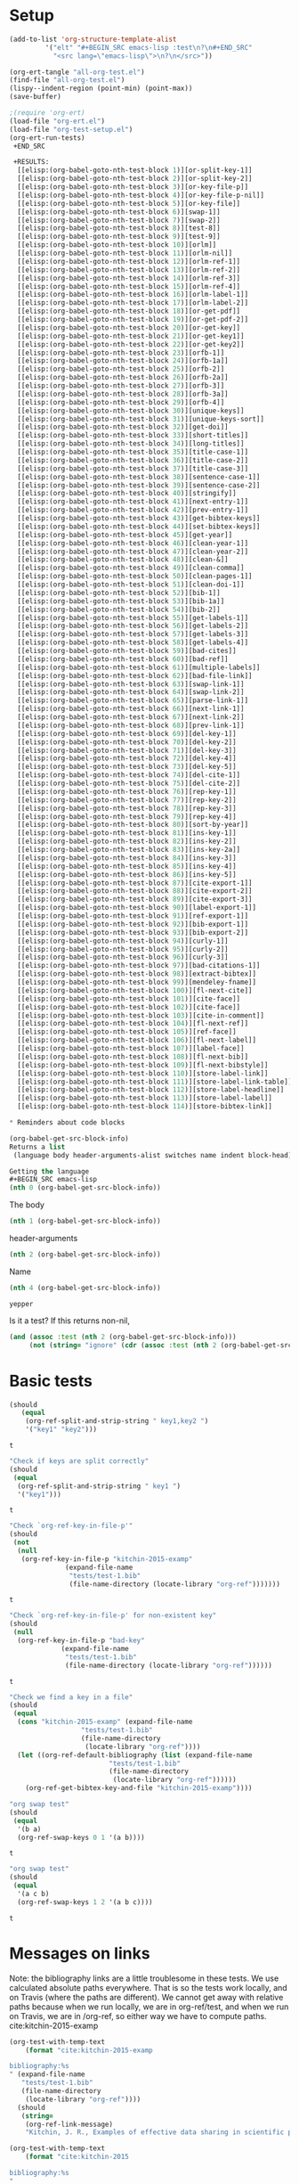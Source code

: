 * Setup

#+BEGIN_SRC emacs-lisp :results silent
(add-to-list 'org-structure-template-alist
	     '("elt" "#+BEGIN_SRC emacs-lisp :test\n?\n#+END_SRC"
	       "<src lang=\"emacs-lisp\">\n?\n</src>"))
#+END_SRC

#+BEGIN_SRC emacs-lisp
(org-ert-tangle "all-org-test.el")
(find-file "all-org-test.el")
(lispy--indent-region (point-min) (point-max))
(save-buffer)
#+END_SRC

#+RESULTS:

#+BEGIN_SRC emacs-lisp
;(require 'org-ert)
(load-file "org-ert.el")
(load-file "org-test-setup.el")
(org-ert-run-tests)
 +END_SRC

 +RESULTS:
  [[elisp:(org-babel-goto-nth-test-block 1)][or-split-key-1]]         | t                                                                                                                         |
  [[elisp:(org-babel-goto-nth-test-block 2)][or-split-key-2]]         | t                                                                                                                         |
  [[elisp:(org-babel-goto-nth-test-block 3)][or-key-file-p]]          | t                                                                                                                         |
  [[elisp:(org-babel-goto-nth-test-block 4)][or-key-file-p-nil]]      | t                                                                                                                         |
  [[elisp:(org-babel-goto-nth-test-block 5)][or-key-file]]            | error                                                                                                                     |
  [[elisp:(org-babel-goto-nth-test-block 6)][swap-1]]                 | t                                                                                                                         |
  [[elisp:(org-babel-goto-nth-test-block 7)][swap-2]]                 | t                                                                                                                         |
  [[elisp:(org-babel-goto-nth-test-block 8)][test-8]]                 | t                                                                                                                         |
  [[elisp:(org-babel-goto-nth-test-block 9)][test-9]]                 | t                                                                                                                         |
  [[elisp:(org-babel-goto-nth-test-block 10)][orlm]]                   | t                                                                                                                         |
  [[elisp:(org-babel-goto-nth-test-block 11)][orlm-nil]]               | t                                                                                                                         |
  [[elisp:(org-babel-goto-nth-test-block 12)][orlm-ref-1]]             | t                                                                                                                         |
  [[elisp:(org-babel-goto-nth-test-block 13)][orlm-ref-2]]             | t                                                                                                                         |
  [[elisp:(org-babel-goto-nth-test-block 14)][orlm-ref-3]]             | t                                                                                                                         |
  [[elisp:(org-babel-goto-nth-test-block 15)][orlm-ref-4]]             | t                                                                                                                         |
  [[elisp:(org-babel-goto-nth-test-block 16)][orlm-label-1]]           | t                                                                                                                         |
  [[elisp:(org-babel-goto-nth-test-block 17)][orlm-label-2]]           | t                                                                                                                         |
  [[elisp:(org-babel-goto-nth-test-block 18)][or-get-pdf]]             | t                                                                                                                         |
  [[elisp:(org-babel-goto-nth-test-block 19)][or-get-pdf-2]]           | t                                                                                                                         |
  [[elisp:(org-babel-goto-nth-test-block 20)][or-get-key]]             | t                                                                                                                         |
  [[elisp:(org-babel-goto-nth-test-block 21)][or-get-key1]]            | t                                                                                                                         |
  [[elisp:(org-babel-goto-nth-test-block 22)][or-get-key2]]            | t                                                                                                                         |
  [[elisp:(org-babel-goto-nth-test-block 23)][orfb-1]]                 | t                                                                                                                         |
  [[elisp:(org-babel-goto-nth-test-block 24)][orfb-1a]]                | t                                                                                                                         |
  [[elisp:(org-babel-goto-nth-test-block 25)][orfb-2]]                 | t                                                                                                                         |
  [[elisp:(org-babel-goto-nth-test-block 26)][orfb-2a]]                | t                                                                                                                         |
  [[elisp:(org-babel-goto-nth-test-block 27)][orfb-3]]                 | t                                                                                                                         |
  [[elisp:(org-babel-goto-nth-test-block 28)][orfb-3a]]                | t                                                                                                                         |
  [[elisp:(org-babel-goto-nth-test-block 29)][orfb-4]]                 | t                                                                                                                         |
  [[elisp:(org-babel-goto-nth-test-block 30)][unique-keys]]            | t                                                                                                                         |
  [[elisp:(org-babel-goto-nth-test-block 31)][unique-keys-sort]]       | t                                                                                                                         |
  [[elisp:(org-babel-goto-nth-test-block 32)][get-doi]]                | t                                                                                                                         |
  [[elisp:(org-babel-goto-nth-test-block 33)][short-titles]]           | t                                                                                                                         |
  [[elisp:(org-babel-goto-nth-test-block 34)][long-titles]]            | t                                                                                                                         |
  [[elisp:(org-babel-goto-nth-test-block 35)][title-case-1]]           | t                                                                                                                         |
  [[elisp:(org-babel-goto-nth-test-block 36)][title-case-2]]           | t                                                                                                                         |
  [[elisp:(org-babel-goto-nth-test-block 37)][title-case-3]]           | t                                                                                                                         |
  [[elisp:(org-babel-goto-nth-test-block 38)][sentence-case-1]]        | t                                                                                                                         |
  [[elisp:(org-babel-goto-nth-test-block 39)][sentence-case-2]]        | t                                                                                                                         |
  [[elisp:(org-babel-goto-nth-test-block 40)][stringify]]              | t                                                                                                                         |
  [[elisp:(org-babel-goto-nth-test-block 41)][next-entry-1]]           | t                                                                                                                         |
  [[elisp:(org-babel-goto-nth-test-block 42)][prev-entry-1]]           | t                                                                                                                         |
  [[elisp:(org-babel-goto-nth-test-block 43)][get-bibtex-keys]]        | t                                                                                                                         |
  [[elisp:(org-babel-goto-nth-test-block 44)][set-bibtex-keys]]        | t                                                                                                                         |
  [[elisp:(org-babel-goto-nth-test-block 45)][get-year]]               | t                                                                                                                         |
  [[elisp:(org-babel-goto-nth-test-block 46)][clean-year-1]]           | t                                                                                                                         |
  [[elisp:(org-babel-goto-nth-test-block 47)][clean-year-2]]           | t                                                                                                                         |
  [[elisp:(org-babel-goto-nth-test-block 48)][clean-&]]                | t                                                                                                                         |
  [[elisp:(org-babel-goto-nth-test-block 49)][clean-comma]]            | t                                                                                                                         |
  [[elisp:(org-babel-goto-nth-test-block 50)][clean-pages-1]]          | t                                                                                                                         |
  [[elisp:(org-babel-goto-nth-test-block 51)][clean-doi-1]]            | t                                                                                                                         |
  [[elisp:(org-babel-goto-nth-test-block 52)][bib-1]]                  | t                                                                                                                         |
  [[elisp:(org-babel-goto-nth-test-block 53)][bib-1a]]                 | t                                                                                                                         |
  [[elisp:(org-babel-goto-nth-test-block 54)][bib-2]]                  | t                                                                                                                         |
  [[elisp:(org-babel-goto-nth-test-block 55)][get-labels-1]]           | t                                                                                                                         |
  [[elisp:(org-babel-goto-nth-test-block 56)][get-labels-2]]           | t                                                                                                                         |
  [[elisp:(org-babel-goto-nth-test-block 57)][get-labels-3]]           | t                                                                                                                         |
  [[elisp:(org-babel-goto-nth-test-block 58)][get-labels-4]]           | t                                                                                                                         |
  [[elisp:(org-babel-goto-nth-test-block 59)][bad-cites]]              | t                                                                                                                         |
  [[elisp:(org-babel-goto-nth-test-block 60)][bad-ref]]                | t                                                                                                                         |
  [[elisp:(org-babel-goto-nth-test-block 61)][multiple-labels]]        | t                                                                                                                         |
  [[elisp:(org-babel-goto-nth-test-block 62)][bad-file-link]]          | t                                                                                                                         |
  [[elisp:(org-babel-goto-nth-test-block 63)][swap-link-1]]            | t                                                                                                                         |
  [[elisp:(org-babel-goto-nth-test-block 64)][swap-link-2]]            | t                                                                                                                         |
  [[elisp:(org-babel-goto-nth-test-block 65)][parse-link-1]]           | t                                                                                                                         |
  [[elisp:(org-babel-goto-nth-test-block 66)][next-link-1]]            | t                                                                                                                         |
  [[elisp:(org-babel-goto-nth-test-block 67)][next-link-2]]            | t                                                                                                                         |
  [[elisp:(org-babel-goto-nth-test-block 68)][prev-link-1]]            | t                                                                                                                         |
  [[elisp:(org-babel-goto-nth-test-block 69)][del-key-1]]              | t                                                                                                                         |
  [[elisp:(org-babel-goto-nth-test-block 70)][del-key-2]]              | t                                                                                                                         |
  [[elisp:(org-babel-goto-nth-test-block 71)][del-key-3]]              | t                                                                                                                         |
  [[elisp:(org-babel-goto-nth-test-block 72)][del-key-4]]              | t                                                                                                                         |
  [[elisp:(org-babel-goto-nth-test-block 73)][del-key-5]]              | t                                                                                                                         |
  [[elisp:(org-babel-goto-nth-test-block 74)][del-cite-1]]             | t                                                                                                                         |
  [[elisp:(org-babel-goto-nth-test-block 75)][del-cite-2]]             | t                                                                                                                         |
  [[elisp:(org-babel-goto-nth-test-block 76)][rep-key-1]]              | t                                                                                                                         |
  [[elisp:(org-babel-goto-nth-test-block 77)][rep-key-2]]              | t                                                                                                                         |
  [[elisp:(org-babel-goto-nth-test-block 78)][rep-key-3]]              | t                                                                                                                         |
  [[elisp:(org-babel-goto-nth-test-block 79)][rep-key-4]]              | t                                                                                                                         |
  [[elisp:(org-babel-goto-nth-test-block 80)][sort-by-year]]           | t                                                                                                                         |
  [[elisp:(org-babel-goto-nth-test-block 81)][ins-key-1]]              | t                                                                                                                         |
  [[elisp:(org-babel-goto-nth-test-block 82)][ins-key-2]]              | t                                                                                                                         |
  [[elisp:(org-babel-goto-nth-test-block 83)][ins-key-2a]]             | t                                                                                                                         |
  [[elisp:(org-babel-goto-nth-test-block 84)][ins-key-3]]              | t                                                                                                                         |
  [[elisp:(org-babel-goto-nth-test-block 85)][ins-key-4]]              | t                                                                                                                         |
  [[elisp:(org-babel-goto-nth-test-block 86)][ins-key-5]]              | t                                                                                                                         |
  [[elisp:(org-babel-goto-nth-test-block 87)][cite-export-1]]          | t                                                                                                                         |
  [[elisp:(org-babel-goto-nth-test-block 88)][cite-export-2]]          | t                                                                                                                         |
  [[elisp:(org-babel-goto-nth-test-block 89)][cite-export-3]]          | t                                                                                                                         |
  [[elisp:(org-babel-goto-nth-test-block 90)][label-export-1]]         | t                                                                                                                         |
  [[elisp:(org-babel-goto-nth-test-block 91)][ref-export-1]]           | t                                                                                                                         |
  [[elisp:(org-babel-goto-nth-test-block 92)][bib-export-1]]           | t                                                                                                                         |
  [[elisp:(org-babel-goto-nth-test-block 93)][bib-export-2]]           | t                                                                                                                         |
  [[elisp:(org-babel-goto-nth-test-block 94)][curly-1]]                | t                                                                                                                         |
  [[elisp:(org-babel-goto-nth-test-block 95)][curly-2]]                | t                                                                                                                         |
  [[elisp:(org-babel-goto-nth-test-block 96)][curly-3]]                | t                                                                                                                         |
  [[elisp:(org-babel-goto-nth-test-block 97)][bad-citations-1]]        | 25                                                                                                                        |
  [[elisp:(org-babel-goto-nth-test-block 98)][extract-bibtex]]         | 143                                                                                                                       |
  [[elisp:(org-babel-goto-nth-test-block 99)][mendeley-fname]]         | t                                                                                                                         |
  [[elisp:(org-babel-goto-nth-test-block 100)][fl-next-cite]]           | t                                                                                                                         |
  [[elisp:(org-babel-goto-nth-test-block 101)][cite-face]]              | 1                                                                                                                         |
  [[elisp:(org-babel-goto-nth-test-block 102)][cite-face]]              | t                                                                                                                         |
  [[elisp:(org-babel-goto-nth-test-block 103)][cite-in-comment]]        | t                                                                                                                         |
  [[elisp:(org-babel-goto-nth-test-block 104)][fl-next-ref]]            | t                                                                                                                         |
  [[elisp:(org-babel-goto-nth-test-block 105)][ref-face]]               | t                                                                                                                         |
  [[elisp:(org-babel-goto-nth-test-block 106)][fl-next-label]]          | t                                                                                                                         |
  [[elisp:(org-babel-goto-nth-test-block 107)][label-face]]             | t                                                                                                                         |
  [[elisp:(org-babel-goto-nth-test-block 108)][fl-next-bib]]            | t                                                                                                                         |
  [[elisp:(org-babel-goto-nth-test-block 109)][fl-next-bibstyle]]       | t                                                                                                                         |
  [[elisp:(org-babel-goto-nth-test-block 110)][store-label-link]]       | t                                                                                                                         |
  [[elisp:(org-babel-goto-nth-test-block 111)][store-label-link-table]] | ((:type ref :link ref:test-table :date-timestamp <1999-12-31 Fri 19:00> :date-timestamp-inactive [1999-12-31 Fri 19:00])) |
  [[elisp:(org-babel-goto-nth-test-block 112)][store-label-headline]]   | t                                                                                                                         |
  [[elisp:(org-babel-goto-nth-test-block 113)][store-label-label]]      | t                                                                                                                         |
  [[elisp:(org-babel-goto-nth-test-block 114)][store-bibtex-link]]      | t                                                                                                                         |

* Reminders about code blocks

(org-babel-get-src-block-info)
Returns a list
 (language body header-arguments-alist switches name indent block-head).

Getting the language
#+BEGIN_SRC emacs-lisp
(nth 0 (org-babel-get-src-block-info))
#+END_SRC

#+RESULTS:
: emacs-lisp

The body
#+BEGIN_SRC emacs-lisp 
(nth 1 (org-babel-get-src-block-info))
#+END_SRC

#+RESULTS:
: (nth 1 (org-babel-get-src-block-info))

header-arguments
#+BEGIN_SRC emacs-lisp
(nth 2 (org-babel-get-src-block-info))
#+END_SRC

#+RESULTS:
: ((:colname-names) (:rowname-names) (:result-params replace) (:result-type . value) (:comments . ) (:shebang . ) (:cache . no) (:padline . ) (:noweb . no) (:tangle . no) (:exports . code) (:results . replace) (:test . ignore) (:hlines . no) (:session . none))

Name
#+name: yepper
#+BEGIN_SRC emacs-lisp
(nth 4 (org-babel-get-src-block-info))
#+END_SRC

#+RESULTS: yepper
: yepper

#+RESULTS:

Is it a test? If this returns non-nil, 
#+BEGIN_SRC emacs-lisp 
(and (assoc :test (nth 2 (org-babel-get-src-block-info)))
     (not (string= "ignore" (cdr (assoc :test (nth 2 (org-babel-get-src-block-info)))))))
#+END_SRC

#+RESULTS:
: t

* Basic tests

#+name: or-split-key-1
#+BEGIN_SRC emacs-lisp :test
(should
   (equal
    (org-ref-split-and-strip-string " key1,key2 ")
    '("key1" "key2")))
#+END_SRC

#+RESULTS: or-split-key-1
: t







#+name: or-split-key-2
#+BEGIN_SRC emacs-lisp :test
"Check if keys are split correctly"
(should
 (equal
  (org-ref-split-and-strip-string " key1 ")
  '("key1")))
#+END_SRC

#+RESULTS: or-split-key-2
: t








#+name: or-key-file-p
#+BEGIN_SRC emacs-lisp :test
"Check `org-ref-key-in-file-p'"
(should
 (not
  (null
   (org-ref-key-in-file-p "kitchin-2015-examp"
			  (expand-file-name
			   "tests/test-1.bib"
			   (file-name-directory (locate-library "org-ref")))))))
#+END_SRC

#+RESULTS: or-key-file-p
: t







#+name: or-key-file-p-nil
#+BEGIN_SRC emacs-lisp :test
"Check `org-ref-key-in-file-p' for non-existent key"
(should
 (null
  (org-ref-key-in-file-p "bad-key"
			 (expand-file-name
			  "tests/test-1.bib"
			  (file-name-directory (locate-library "org-ref"))))))
#+END_SRC

#+RESULTS: or-key-file-p-nil
: t








#+name: or-key-file
#+BEGIN_SRC emacs-lisp :test
"Check we find a key in a file"
(should
 (equal
  (cons "kitchin-2015-examp" (expand-file-name
			      "tests/test-1.bib"
			      (file-name-directory
			       (locate-library "org-ref"))))
  (let ((org-ref-default-bibliography (list (expand-file-name
					     "tests/test-1.bib"
					     (file-name-directory
					      (locate-library "org-ref"))))))
    (org-ref-get-bibtex-key-and-file "kitchin-2015-examp"))))
#+END_SRC


#+name: swap-1
#+BEGIN_SRC emacs-lisp :test
"org swap test"
(should
 (equal
  '(b a)
  (org-ref-swap-keys 0 1 '(a b))))
#+END_SRC

#+RESULTS: swap-1
: t







#+name: swap-2
#+BEGIN_SRC emacs-lisp :test
"org swap test"
(should
 (equal
  '(a c b)
  (org-ref-swap-keys 1 2 '(a b c))))
#+END_SRC

#+RESULTS: swap-2
: t







* Messages on links

Note: the bibliography links are a little troublesome in these tests. We use calculated absolute paths everywhere. That is so the tests work locally, and on Travis (where the paths are different). We cannot get away with relative paths because when we run locally, we are in org-ref/test, and when we run on Travis, we are in /org-ref, so either way we have to compute paths.
cite:kitchin-2015-examp  
#+BEGIN_SRC emacs-lisp :test
(org-test-with-temp-text
    (format "cite:kitchin-2015-examp 

bibliography:%s
" (expand-file-name
   "tests/test-1.bib"
   (file-name-directory
    (locate-library "org-ref"))))
  (should
   (string=
    (org-ref-link-message)
    "Kitchin, J. R., Examples of effective data sharing in scientific publishing, ACS Catalysis, 5(6), 3894–3899 (2015).  http://dx.doi.org/10.1021/acscatal.5b00538")))
#+END_SRC

#+RESULTS:
: t








#+BEGIN_SRC emacs-lisp :test
(org-test-with-temp-text
    (format "cite:kitchin-2015

bibliography:%s
"
	    (expand-file-name
			 "tests/test-1.bib"
			 (file-name-directory
			  (locate-library "org-ref"))))
    (should 
     (string= "!!! No entry found !!!"
	      (org-ref-link-message))))
#+END_SRC

#+RESULTS:
: t







* Messages on links
#+name: orlm
#+BEGIN_SRC emacs-lisp :test
(org-test-with-temp-text
    (format "cite:kitchin-2015-examp

bibliography:%s
" (expand-file-name
   "tests/test-1.bib"
   (file-name-directory
    (locate-library "org-ref"))))
  (should
   (string= (org-ref-link-message)
	    "Kitchin, J. R., Examples of effective data sharing in scientific publishing, ACS Catalysis, 5(6), 3894–3899 (2015).  http://dx.doi.org/10.1021/acscatal.5b00538")))
#+END_SRC

#+RESULTS: orlm
: t







#+name: orlm-nil
#+BEGIN_SRC emacs-lisp :test
(org-test-with-temp-text
    (format "cite:kitchin-2015

bibliography:%s
" (expand-file-name
   "tests/test-1.bib"
   (file-name-directory
    (locate-library "org-ref"))))
    (should
     (string= "!!! No entry found !!!"
	      (org-ref-link-message))))
#+END_SRC

#+RESULTS: orlm-nil
: t







#+name: orlm-ref-1
#+BEGIN_SRC emacs-lisp :test
(should
   (string=
    "!!! NO CONTEXT FOUND !!!count: 0"
    (org-test-with-temp-text
	"ref:one

cite:kitchin-2015

bibliography:tests/test-1.bib
"
      (org-ref-link-message))))
#+END_SRC

#+RESULTS: orlm-ref-1
: t







#+name: orlm-ref-2
#+BEGIN_SRC emacs-lisp :test
(should
   (string=
    "
#+caption: some text label:one
count: 1"
    (org-test-with-temp-text
	"ref:one

#+caption: some text label:one
"
      (org-ref-link-message))))
#+END_SRC

#+RESULTS: orlm-ref-2
: t







#+name: orlm-ref-3
#+BEGIN_SRC emacs-lisp :test
(should
   (string=
    "
\\begin{equation}\\label{one}
4
\\end{equation}
count: 1"
    (org-test-with-temp-text
	"eqref:one

\\begin{equation}\\\label{one}
4
\\end{equation}
"
      (org-ref-link-message))))
#+END_SRC

#+RESULTS: orlm-ref-3
: t








#+name: orlm-ref-4
#+BEGIN_SRC emacs-lisp :test
(should
   (string=
    "
label:one
count: 2"
    (org-test-with-temp-text
	"eqref:one

\\begin{equation}\\\label{one}
4
\\end{equation}

label:one
"
      (org-ref-link-message))))
#+END_SRC

#+RESULTS: orlm-ref-4
: t








#+name: orlm-label-1
#+BEGIN_SRC emacs-lisp :test
(org-test-with-temp-text
      "label:one

"
    (should
     (string= "1 occurrence"
	      (org-ref-link-message))))
#+END_SRC

#+RESULTS: orlm-label-1
: t








#+name: orlm-label-2
#+BEGIN_SRC emacs-lisp :test
(org-test-with-temp-text
      "label:one

label:one

"
    (should
     (string= "2 occurrences"
	      (org-ref-link-message))))
#+END_SRC

#+RESULTS: orlm-label-2
: t







* get pdf/key
#+name: or-get-pdf
#+BEGIN_SRC emacs-lisp :test
(should
   (string=
    "kitchin-2015.pdf"
    (org-test-with-temp-text
	"cite:kitchin-2015"
      (let ((org-ref-pdf-directory nil))
	(org-ref-get-pdf-filename (org-ref-get-bibtex-key-under-cursor))))))
#+END_SRC

#+RESULTS: or-get-pdf
: t







#+name: or-get-pdf-2
#+BEGIN_SRC emacs-lisp :test
(should
 (string=
  (expand-file-name
   "tests/bibtex-pdfs/kitchin-2015.pdf"
   (file-name-directory
    (locate-library "org-ref"))) 
  (org-test-with-temp-text
      "cite:kitchin-2015"
    (let ((org-ref-pdf-directory (expand-file-name
				  "tests/bibtex-pdfs/"
				  (file-name-directory
				   (locate-library "org-ref")))))
      (org-ref-get-pdf-filename (org-ref-get-bibtex-key-under-cursor))))))

#+END_SRC

#+RESULTS: or-get-pdf-2
: t







#+name: or-get-key
#+BEGIN_SRC emacs-lisp :test
(should
   (string=
    "kitchin-2015"
    (org-test-with-temp-text
	"cite:kitchin-2015"
      (org-ref-get-bibtex-key-under-cursor))))
#+END_SRC

#+RESULTS: or-get-key
: t








#+name: or-get-key1
#+BEGIN_SRC emacs-lisp :test
(should
   (string=
    "key1"
    (org-test-with-temp-text
	"cite:key1,key2"
      (goto-char 5)
      (org-ref-get-bibtex-key-under-cursor))))
#+END_SRC

#+RESULTS: or-get-key1
: t







#+name: or-get-key2
#+BEGIN_SRC emacs-lisp :test
(should
   (string=
    "key2"
    (org-test-with-temp-text
	"cite:key1,key2"
      (goto-char 11)
      (org-ref-get-bibtex-key-under-cursor))))
#+END_SRC

#+RESULTS: or-get-key2
: t







* Get bibliography
;; This is a confusing set of tests. The tests get run in the directory above
;; this file, so these tests fail when run in this directory, but pass there.
;; They are written to pass on Travis, and in the Makefile in the directory
;; above us.

#+name: orfb-1
#+BEGIN_SRC emacs-lisp :test
"test a single bibliography link."
(should
 (equal
    (list (expand-file-name
	   "tests/test-1.bib"
	   (file-name-directory
	    (locate-library "org-ref"))))
    (org-test-with-temp-text
		(format "bibliography:%s"
			  (expand-file-name
			   "tests/test-1.bib"
			   (file-name-directory
			    (locate-library "org-ref"))))
	      (org-ref-find-bibliography))))
#+END_SRC

#+RESULTS: orfb-1
: t







#+name: orfb-1a
#+BEGIN_SRC emacs-lisp :test
"Get multiple bib files."
(let ((bibstring ))
  (should
   (equal
    (list (expand-file-name
	   "tests/test-1.bib"
	   (file-name-directory
	    (locate-library "org-ref")))
	  (expand-file-name
	   "tests/test-2.bib"
	   (file-name-directory
	    (locate-library "org-ref"))))
    (org-test-with-temp-text
	(format "bibliography:%s,%s"
			 (expand-file-name
			  "tests/test-1.bib"
			  (file-name-directory
			   (locate-library "org-ref")))
			 (expand-file-name
			  "tests/test-2.bib"
			  (file-name-directory
			   (locate-library "org-ref"))))
      (org-ref-find-bibliography)))))
#+END_SRC

#+RESULTS: orfb-1a
: t







#+name: orfb-2
#+BEGIN_SRC emacs-lisp :test
"Get bibfile in latex format."
(should
   (equal
    (list (expand-file-name
	   "tests/test-1.bib"
	   (file-name-directory
	    (locate-library "org-ref"))))
    (org-test-with-temp-text
	(format "
\\bibliography{%s}"
			 (file-name-sans-extension (expand-file-name
						    "tests/test-1.bib"
						    (file-name-directory
						     (locate-library "org-ref")))))
      (org-ref-find-bibliography))))
#+END_SRC

#+RESULTS: orfb-2
: t







#+name: orfb-2a
#+BEGIN_SRC emacs-lisp :test
"Get bibfile in latex format."
(should
   (equal
    (list (expand-file-name
	   "tests/test-1.bib"
	   (file-name-directory
	    (locate-library "org-ref")))
	  (expand-file-name
	   "tests/test-2.bib"
	   (file-name-directory
	    (locate-library "org-ref"))))
    (org-test-with-temp-text
	(format "
\\bibliography{%s,%s}"
			 (file-name-sans-extension (expand-file-name
						    "tests/test-1.bib"
						    (file-name-directory
						     (locate-library "org-ref"))))
			 (file-name-sans-extension (expand-file-name
						    "tests/test-2.bib"
						    (file-name-directory
						     (locate-library "org-ref")))))
      (org-ref-find-bibliography))))
#+END_SRC

#+RESULTS: orfb-2a
: t







#+name: orfb-3
#+BEGIN_SRC emacs-lisp :test
"addbibresource form of bibliography."
(should
 (equal
    (list (expand-file-name
	   "tests/test-1.bib"
	   (file-name-directory
	    (locate-library "org-ref"))))
    (mapcar 'file-truename
	    (org-test-with-temp-text
		(format "\\addbibresource{%s}"
			  (expand-file-name
			   "tests/test-1.bib"
			   (file-name-directory
			    (locate-library "org-ref"))))	      
	      (org-ref-find-bibliography)))))
#+END_SRC

#+RESULTS: orfb-3
: t







#+name: orfb-3a
#+BEGIN_SRC emacs-lisp :test
"multiple bibliographies addbibresource form of bibliography."
(should
 (equal
  (list (expand-file-name
	 "tests/test-1.bib"
	 (file-name-directory
	  (locate-library "org-ref")))
	(expand-file-name
	 "tests/test-2.bib"
	 (file-name-directory
	  (locate-library "org-ref"))))
  (org-test-with-temp-text
      (format "\\addbibresource{%s}
\\addbibresource{%s}"
	      (expand-file-name
	       "tests/test-1.bib"
	       (file-name-directory
		(locate-library "org-ref")))
	      (expand-file-name
	       "tests/test-2.bib"
	       (file-name-directory
		(locate-library "org-ref"))))	      
    (org-ref-find-bibliography))))
#+END_SRC

#+RESULTS: orfb-3a
: t






#+name: orfb-4
#+BEGIN_SRC emacs-lisp :test
"getting default bibfile in file with no bib specification."
(should
 (equal
  (list (file-truename "test.bib"))
  (mapcar 'file-truename
	  (org-test-with-temp-text
	      ""
	    (let ((org-ref-default-bibliography '("test.bib")))
	      (org-ref-find-bibliography))))))
#+END_SRC

#+RESULTS: orfb-4
: t








#+name: unique-keys
#+BEGIN_SRC emacs-lisp :test
(should
   (equal '("kitchin-2008-alloy" "kitchin-2004-role")
	  (org-test-with-temp-text
	      "cite:kitchin-2008-alloy,kitchin-2004-role

cite:kitchin-2004-role

bibliography:tests/test-1.bib
"
	    (org-ref-get-bibtex-keys))))
#+END_SRC

#+RESULTS: unique-keys
: t







#+name: unique-keys-sort
#+BEGIN_SRC emacs-lisp :test
(should
   (equal '("kitchin-2004-role" "kitchin-2008-alloy")
	  (org-test-with-temp-text
	      "cite:kitchin-2008-alloy,kitchin-2004-role

cite:kitchin-2004-role

bibliography:tests/test-1.bib
"
	    (org-ref-get-bibtex-keys t))))
#+END_SRC

#+RESULTS: unique-keys-sort
: t







#+name: get-doi
#+BEGIN_SRC emacs-lisp :test
(should
   (string=
    "10.1103/PhysRevB.77.075437"
    (org-test-with-temp-text
	(format
	 "cite:kitchin-2008-alloy

bibliography:%s
"
	 (expand-file-name
	  "tests/test-1.bib"
	  (file-name-directory
	   (locate-library "org-ref"))))
      (org-ref-get-doi-at-point))))
#+END_SRC

#+RESULTS: get-doi
: t







* Bibtex tests

#+name: short-titles
#+BEGIN_SRC emacs-lisp :test
(org-ref-bibtex-generate-shorttitles)
(prog1 
    (should
     (file-exists-p "shorttitles.bib"))
  (delete-file "shorttitles.bib"))
#+END_SRC

#+RESULTS: short-titles
: t







#+name: long-titles
#+BEGIN_SRC emacs-lisp :test
(org-ref-bibtex-generate-longtitles)

(prog1
    (should
     (file-exists-p "longtitles.bib"))
  (delete-file "longtitles.bib"))
#+END_SRC

#+RESULTS: long-titles
: t







** Changing the case of titles
#+name: title-case-1
#+BEGIN_SRC emacs-lisp :test
(should
   (string=
    "Examples of Effective Data Sharing"
    (with-temp-buffer
      (insert "@article{kitchin-2015-examp,
  author =	 {Kitchin, John R.},
  title =	 {Examples of effective data sharing},
  journal =	 {ACS Catalysis},
  volume =	 {5},
  number =	 {6},
  pages =	 {3894-3899},
  year =	 2015,
  doi =		 {10.1021/acscatal.5b00538},
  url =		 { http://dx.doi.org/10.1021/acscatal.5b00538 },
  keywords =	 {DESC0004031, early-career, orgmode, Data sharing },
  eprint =	 { http://dx.doi.org/10.1021/acscatal.5b00538 },
}")
      (bibtex-mode)
      (bibtex-set-dialect (parsebib-find-bibtex-dialect) t)
      (goto-char (point-min))
      (org-ref-title-case-article)
      (bibtex-autokey-get-field "title"))))
#+END_SRC

#+RESULTS: title-case-1
: t







#+name: title-case-2
#+BEGIN_SRC emacs-lisp :test
(should (string=
	   "Examples of Effective Data-Sharing"
	   (with-temp-buffer
	     (bibtex-mode)
	     (bibtex-set-dialect (parsebib-find-bibtex-dialect) t)
	     (insert "@article{kitchin-2015-examp,
  author =	 {Kitchin, John R.},
  title =	 {Examples of effective data-sharing},
  journal =	 {ACS Catalysis},
  volume =	 {5},
  number =	 {6},
  pages =	 {3894-3899},
  year =	 2015,
  doi =		 {10.1021/acscatal.5b00538},
  url =		 { http://dx.doi.org/10.1021/acscatal.5b00538 },
  keywords =	 {DESC0004031, early-career, orgmode, Data sharing },
  eprint =	 { http://dx.doi.org/10.1021/acscatal.5b00538 },
}")
	     (goto-char (point-min))
	     (org-ref-title-case-article)
	     (bibtex-autokey-get-field "title"))))
#+END_SRC

#+RESULTS: title-case-2
: t







#+name: title-case-3
#+BEGIN_SRC emacs-lisp :test
(should (string=
	   "An Example of Effective Data-Sharing"
	   (with-temp-buffer
	     (bibtex-mode)
	     (bibtex-set-dialect (parsebib-find-bibtex-dialect) t)
	     (insert "@article{kitchin-2015-examp,
  author =	 {Kitchin, John R.},
  title =	 {An example of effective data-sharing},
  journal =	 {ACS Catalysis},
  volume =	 {5},
  number =	 {6},
  pages =	 {3894-3899},
  year =	 2015,
  doi =		 {10.1021/acscatal.5b00538},
  url =		 { http://dx.doi.org/10.1021/acscatal.5b00538 },
  keywords =	 {DESC0004031, early-career, orgmode, Data sharing },
  eprint =	 { http://dx.doi.org/10.1021/acscatal.5b00538 },
}")
	     (goto-char (point-min))
	     (org-ref-title-case-article)
	     (bibtex-autokey-get-field "title"))))
#+END_SRC

#+RESULTS: title-case-3
: t







#+name: sentence-case-1
#+BEGIN_SRC emacs-lisp :test
(should (string=
	   "Examples of effective data sharing"
	   (with-temp-buffer
	     (bibtex-mode)
	     (bibtex-set-dialect (parsebib-find-bibtex-dialect) t)
	     (insert "@article{kitchin-2015-examp,
  author =	 {Kitchin, John R.},
  title =	 {Examples of Effective Data Sharing},
  journal =	 {ACS Catalysis},
  volume =	 {5},
  number =	 {6},
  pages =	 {3894-3899},
  year =	 2015,
  doi =		 {10.1021/acscatal.5b00538},
  url =		 { http://dx.doi.org/10.1021/acscatal.5b00538 },
  keywords =	 {DESC0004031, early-career, orgmode, Data sharing },
  eprint =	 { http://dx.doi.org/10.1021/acscatal.5b00538 },
}")
	     (goto-char (point-min))
	     (org-ref-sentence-case-article)
	     (bibtex-autokey-get-field "title"))))
#+END_SRC

#+RESULTS: sentence-case-1
: t







#+name: sentence-case-2
#+BEGIN_SRC emacs-lisp :test
(should (string=
	   "Effective data sharing: A study"
	   (with-temp-buffer
	     (bibtex-mode)
	     (bibtex-set-dialect (parsebib-find-bibtex-dialect) t)
	     (insert "@article{kitchin-2015-examp,
  author =	 {Kitchin, John R.},
  title =	 {Effective Data Sharing: A study},
  journal =	 {ACS Catalysis},
  volume =	 {5},
  number =	 {6},
  pages =	 {3894-3899},
  year =	 2015,
  doi =		 {10.1021/acscatal.5b00538},
  url =		 { http://dx.doi.org/10.1021/acscatal.5b00538 },
  keywords =	 {DESC0004031, early-career, orgmode, Data sharing },
  eprint =	 { http://dx.doi.org/10.1021/acscatal.5b00538 },
}")
	     (goto-char (point-min))
	     (org-ref-sentence-case-article)
	     (bibtex-autokey-get-field "title"))))
#+END_SRC

#+RESULTS: sentence-case-2
: t







** Convert journal title to string
#+name: stringify
#+BEGIN_SRC emacs-lisp :test
(should
   (string=
    "JCP"
    (with-temp-buffer
      (insert "@article{xu-2015-relat,
  author =	 {Zhongnan Xu and John R. Kitchin},
  title =	 {Relationships Between the Surface Electronic and Chemical
                  Properties of Doped 4d and 5d Late Transition Metal Dioxides},
  keywords =	 {orgmode},
  journal =	 {The Journal of Chemical Physics},
  volume =	 142,
  number =	 10,
  pages =	 104703,
  year =	 2015,
  doi =		 {10.1063/1.4914093},
  url =		 {http://dx.doi.org/10.1063/1.4914093},
  date_added =	 {Sat Oct 24 10:57:22 2015},
}")
      (bibtex-mode)
      (bibtex-set-dialect (parsebib-find-bibtex-dialect) t)
      (org-ref-stringify-journal-name)
      (bibtex-autokey-get-field "journal"))))
#+END_SRC

#+RESULTS: stringify
: t







** next/previous bibtex entries 
#+name: next-entry-1
#+BEGIN_SRC emacs-lisp :test
(should
   (string=
    "@article{xu-2015-relat,"
    (with-temp-buffer
      (bibtex-mode)
      (bibtex-set-dialect (parsebib-find-bibtex-dialect) t)
      (insert "@article{kitchin-2015-examp,
  author =	 {Kitchin, John R.},
  title =	 {Examples of Effective Data Sharing in Scientific Publishing},
  journal =	 {ACS Catalysis},
  volume =	 {5},
  number =	 {6},
  pages =	 {3894-3899},
  year =	 2015,
  doi =		 {10.1021/acscatal.5b00538},
  url =		 { http://dx.doi.org/10.1021/acscatal.5b00538 },
  keywords =	 {DESC0004031, early-career, orgmode, Data sharing },
  eprint =	 { http://dx.doi.org/10.1021/acscatal.5b00538 },
}

@article{xu-2015-relat,
  author =	 {Zhongnan Xu and John R. Kitchin},
  title =	 {Relationships Between the Surface Electronic and Chemical
                  Properties of Doped 4d and 5d Late Transition Metal Dioxides},
  keywords =	 {orgmode},
  journal =	 {The Journal of Chemical Physics},
  volume =	 142,
  number =	 10,
  pages =	 104703,
  year =	 2015,
  doi =		 {10.1063/1.4914093},
  url =		 {http://dx.doi.org/10.1063/1.4914093},
  date_added =	 {Sat Oct 24 10:57:22 2015},
}

")
      (goto-char (point-min))
      (org-ref-bibtex-next-entry)
      (buffer-substring (line-beginning-position) (line-end-position)))))
#+END_SRC

#+RESULTS: next-entry-1
: t







#+name: prev-entry-1
#+BEGIN_SRC emacs-lisp :test
(should
   (string=
    "@article{kitchin-2015-examp,"
    (with-temp-buffer
      (bibtex-mode)
      (bibtex-set-dialect (parsebib-find-bibtex-dialect) t)
      (insert "@article{kitchin-2015-examp,
  author =	 {Kitchin, John R.},
  title =	 {Examples of Effective Data Sharing in Scientific Publishing},
  journal =	 {ACS Catalysis},
  volume =	 {5},
  number =	 {6},
  pages =	 {3894-3899},
  year =	 2015,
  doi =		 {10.1021/acscatal.5b00538},
  url =		 { http://dx.doi.org/10.1021/acscatal.5b00538 },
  keywords =	 {DESC0004031, early-career, orgmode, Data sharing },
  eprint =	 { http://dx.doi.org/10.1021/acscatal.5b00538 },
}

@article{xu-2015-relat,
  author =	 {Zhongnan Xu and John R. Kitchin},
  title =	 {Relationships Between the Surface Electronic and Chemical
                  Properties of Doped 4d and 5d Late Transition Metal Dioxides},
  keywords =	 {orgmode},
  journal =	 {The Journal of Chemical Physics},
  volume =	 142,
  number =	 10,
  pages =	 104703,
  year =	 2015,
  doi =		 {10.1063/1.4914093},
  url =		 {http://dx.doi.org/10.1063/1.4914093},
  date_added =	 {Sat Oct 24 10:57:22 2015},
}

")
      (re-search-backward "xu-2015")
      (org-ref-bibtex-previous-entry)
      (buffer-substring (line-beginning-position) (line-end-position)))))
#+END_SRC

#+RESULTS: prev-entry-1
: t







** Get/set bibtex keys
#+name: get-bibtex-keys
#+BEGIN_SRC emacs-lisp :test
(should
   (equal
    '("DESC0004031" "early-career" "orgmode" "Data sharing ")
    (with-temp-buffer
      (bibtex-mode)
      (bibtex-set-dialect (parsebib-find-bibtex-dialect) t)
      (insert "@article{kitchin-2015-examp,
  author =	 {Kitchin, John R.},
  title =	 {Examples of Effective Data Sharing in Scientific Publishing},
  journal =	 {ACS Catalysis},
  volume =	 {5},
  number =	 {6},
  pages =	 {3894-3899},
  year =	 2015,
  doi =		 {10.1021/acscatal.5b00538},
  url =		 { http://dx.doi.org/10.1021/acscatal.5b00538 },
  keywords =	 {DESC0004031, early-career, orgmode, Data sharing },
  eprint =	 { http://dx.doi.org/10.1021/acscatal.5b00538 },
}

@article{xu-2015-relat,
  author =	 {Zhongnan Xu and John R. Kitchin},
  title =	 {Relationships Between the Surface Electronic and Chemical
                  Properties of Doped 4d and 5d Late Transition Metal Dioxides},
  keywords =	 {orgmode},
  journal =	 {The Journal of Chemical Physics},
  volume =	 142,
  number =	 10,
  pages =	 104703,
  year =	 2015,
  doi =		 {10.1063/1.4914093},
  url =		 {http://dx.doi.org/10.1063/1.4914093},
  date_added =	 {Sat Oct 24 10:57:22 2015},
}

")
      (org-ref-bibtex-keywords))))
#+END_SRC

#+RESULTS: get-bibtex-keys
: t







#+name: set-bibtex-keys
#+BEGIN_SRC emacs-lisp :test
(should
   (equal
    '("key1" "key2" "orgmode")
    (with-temp-buffer
      (insert "@article{xu-2015-relat,
  author =	 {Zhongnan Xu and John R. Kitchin},
  title =	 {Relationships Between the Surface Electronic and Chemical
                  Properties of Doped 4d and 5d Late Transition Metal Dioxides},
  keywords =	 {orgmode},
  journal =	 {The Journal of Chemical Physics},
  volume =	 142,
  number =	 10,
  pages =	 104703,
  year =	 2015,
  doi =		 {10.1063/1.4914093},
  url =		 {http://dx.doi.org/10.1063/1.4914093},
  date_added =	 {Sat Oct 24 10:57:22 2015},
}")
      (bibtex-mode)
      (bibtex-set-dialect (parsebib-find-bibtex-dialect) t)
      (goto-char (point-min))
      (org-ref-set-bibtex-keywords '("key1" "key2"))
      (org-ref-bibtex-keywords))))
#+END_SRC

#+RESULTS: set-bibtex-keys
: t







#+name: get-year
#+BEGIN_SRC emacs-lisp :test
(should
   (string= "2015"
	    (org-test-with-temp-text
		(format "bibliography:%s"
			(expand-file-name
			 "tests/test-1.bib"
			 (file-name-directory
			  (locate-library "org-ref"))))
	      (org-ref-get-citation-year "kitchin-2015-examp"))))
#+END_SRC

#+RESULTS: get-year
: t







#+name: clean-year-1
#+BEGIN_SRC emacs-lisp :test
(should
   (string=
    "2015"
    (with-temp-buffer
      (insert "@article{kitchin-2015-examp,
  author =	 {Kitchin, John R.},
  title =	 {Examples of effective data sharing},
  journal =	 {ACS Catalysis},
  volume =	 {5},
  number =	 {6},
  pages =	 {3894-3899},
  year =	 {0},
  doi =		 {10.1021/acscatal.5b00538},
  url =		 { http://dx.doi.org/10.1021/acscatal.5b00538 },
  keywords =	 {DESC0004031, early-career, orgmode, Data sharing },
  eprint =	 { http://dx.doi.org/10.1021/acscatal.5b00538 },
}")
      (bibtex-mode)
      (bibtex-set-dialect (parsebib-find-bibtex-dialect) t)
      (goto-char (point-min))
      (orcb-clean-year "2015")
      (bibtex-autokey-get-field "year"))))
#+END_SRC

#+RESULTS: clean-year-1
: t







#+name: clean-year-2
#+BEGIN_SRC emacs-lisp :test
(should
   (string=
    "2015"
    (with-temp-buffer
      (insert "@article{kitchin-2015-examp,
  author =	 {Kitchin, John R.},
  title =	 {Examples of effective data sharing},
  journal =	 {ACS Catalysis},
  volume =	 {5},
  number =	 {6},
  pages =	 {3894-3899},
  year =	 {2015},
  doi =		 {10.1021/acscatal.5b00538},
  url =		 { http://dx.doi.org/10.1021/acscatal.5b00538 },
  keywords =	 {DESC0004031, early-career, orgmode, Data sharing },
  eprint =	 { http://dx.doi.org/10.1021/acscatal.5b00538 },
}")
      (bibtex-mode)
      (bibtex-set-dialect (parsebib-find-bibtex-dialect) t)
      (goto-char (point-min))
      (orcb-clean-year "2014")
      (bibtex-autokey-get-field "year"))))
#+END_SRC

#+RESULTS: clean-year-2
: t







#+name: clean-&
#+BEGIN_SRC emacs-lisp :test
(should
   (string=
    "Examples of \\& effective data sharing"
    (with-temp-buffer
      (insert "@article{kitchin-2015-examp,
  author =	 {Kitchin, John R.},
  title =	 {Examples of & effective data sharing},
  journal =	 {ACS Catalysis},
  volume =	 {5},
  number =	 {6},
  pages =	 {3894-3899},
  year =	 {2015},
  doi =		 {10.1021/acscatal.5b00538},
  url =		 { http://dx.doi.org/10.1021/acscatal.5b00538 },
  keywords =	 {DESC0004031, early-career, orgmode, Data sharing },
  eprint =	 { http://dx.doi.org/10.1021/acscatal.5b00538 },
}")
      (bibtex-mode)
      (bibtex-set-dialect (parsebib-find-bibtex-dialect) t)
      (goto-char (point-min))
      (orcb-&)
      (bibtex-autokey-get-field "title"))))
#+END_SRC

#+RESULTS: clean-&
: t







#+name: clean-comma
#+BEGIN_SRC emacs-lisp :test
(should
   (string=
    "@article{kitchin-2015-examp,"
    (with-temp-buffer
      (insert "@article{kitchin-2015-examp
  author =	 {Kitchin, John R.},
  title =	 {Examples of & effective data sharing},
  journal =	 {ACS Catalysis},
  volume =	 {5},
  number =	 {6},
  pages =	 {3894-3899},
  year =	 {2015},
  doi =		 {10.1021/acscatal.5b00538},
  url =		 { http://dx.doi.org/10.1021/acscatal.5b00538 },
  keywords =	 {DESC0004031, early-career, orgmode, Data sharing },
  eprint =	 { http://dx.doi.org/10.1021/acscatal.5b00538 },
}")
      (bibtex-mode)
      (bibtex-set-dialect (parsebib-find-bibtex-dialect) t)
      (goto-char (point-min))
      (orcb-key-comma)
      (buffer-substring-no-properties (point-min)
				      (line-end-position)))))
#+END_SRC

#+RESULTS: clean-comma
: t







#+name: clean-pages-1
#+BEGIN_SRC emacs-lisp :test
(should
   (string=
    "123456789"
    (with-temp-buffer
      (insert "@article{kitchin-2015-examp
  author =	 {Kitchin, John R.},
  title =	 {Examples of & effective data sharing},
  journal =	 {ACS Catalysis},
  volume =	 {5},
  number =	 {6},
  pages =	 {},
  eid = {123456789},
  year =	 {2015},
  doi =		 {10.1021/acscatal.5b00538},
  url =		 { http://dx.doi.org/10.1021/acscatal.5b00538 },
  keywords =	 {DESC0004031, early-career, orgmode, Data sharing },
  eprint =	 { http://dx.doi.org/10.1021/acscatal.5b00538 },
}")
      (bibtex-mode)
      (bibtex-set-dialect (parsebib-find-bibtex-dialect) t)
      (goto-char (point-min))
      (orcb-clean-pages)
      (bibtex-autokey-get-field "pages"))))
#+END_SRC

#+RESULTS: clean-pages-1
: t







#+name: clean-doi-1
#+BEGIN_SRC emacs-lisp :test
(should
   (string=
    "10.1021/acscatal.5b00538"
    (with-temp-buffer
      (insert "@article{kitchin-2015-examp
  author =	 {Kitchin, John R.},
  title =	 {Examples of & effective data sharing},
  journal =	 {ACS Catalysis},
  volume =	 {5},
  number =	 {6},
  pages =	 {},
  eid = {123456789},
  year =	 {2015},
  doi =		 {http://dx.doi.org/10.1021/acscatal.5b00538},
  url =		 { http://dx.doi.org/10.1021/acscatal.5b00538 },
  keywords =	 {DESC0004031, early-career, orgmode, Data sharing },
  eprint =	 { http://dx.doi.org/10.1021/acscatal.5b00538 },
}")
      (bibtex-mode)
      (bibtex-set-dialect (parsebib-find-bibtex-dialect) t)
      (goto-char (point-min))
      (orcb-clean-doi)
      (bibtex-autokey-get-field "doi"))))
#+END_SRC

#+RESULTS: clean-doi-1
: t








** bibtex functionality
We rely a lot on bibtex functionality. These are tests to make sure it works as
we expect. I don't have clear evidence, but I feel like I have had trouble with
the in the past.

#+name: bib-1
#+BEGIN_SRC emacs-lisp :test
"test finding an entry in a temp-buffer"
  (should
   (= 1 (with-temp-buffer
	  (insert "@article{rippmann-2013-rethin,
  author =	 {Matthias Rippmann and Philippe Block},
  title =	 {Rethinking Structural Masonry: Unreinforced, Stone-Cut Shells},
  journal =	 {Proceedings of the ICE - Construction Materials},
  volume =	 166,
  number =	 6,
  pages =	 {378-389},
  year =	 2013,
  doi =		 {10.1680/coma.12.00033},
  url =		 {http://dx.doi.org/10.1680/coma.12.00033},
  date_added =	 {Mon Jun 1 09:11:23 2015},
}")
	  (bibtex-set-dialect (parsebib-find-bibtex-dialect) t)
	  (bibtex-search-entry "rippmann-2013-rethin"))))
#+END_SRC

#+RESULTS: bib-1
: t







#+name: bib-1a
#+BEGIN_SRC emacs-lisp :test
"Test finding an entry from an existing file."
(should
 (not (null
       (with-temp-buffer
	 (insert-file-contents (expand-file-name
				"tests/test-1.bib"
				(file-name-directory
				 (locate-library "org-ref"))))
	 (bibtex-set-dialect (parsebib-find-bibtex-dialect) t)
	 (bibtex-search-entry "kitchin-2015-examp")))))
#+END_SRC

#+RESULTS: bib-1a
: t







#+name: bib-2
#+BEGIN_SRC emacs-lisp :test
"Test for null entry"
(should
 (null (with-temp-buffer
	 (insert-file-contents (expand-file-name
				"tests/test-1.bib"
				(file-name-directory
				 (locate-library "org-ref"))))
	 (bibtex-set-dialect (parsebib-find-bibtex-dialect) t)
	 (bibtex-search-entry "bad-key"))))
#+END_SRC

#+RESULTS: bib-2
: t







* Test labels

#+name: get-labels-1
#+BEGIN_SRC emacs-lisp :test
(should
   (equal
    '("test")
    (org-test-with-temp-text
	"#+label: test"
      (org-ref-get-org-labels))))
#+END_SRC

#+RESULTS: get-labels-1
: t







#+name: get-labels-2
#+BEGIN_SRC emacs-lisp :test
(should
   (equal
    '("test")
    (org-test-with-temp-text
     "\\label{test}"
     (org-ref-get-latex-labels))))
#+END_SRC

#+RESULTS: get-labels-2
: t







#+name: get-labels-3
#+BEGIN_SRC emacs-lisp :test
(should
   (equal
    '("test")
    (org-test-with-temp-text
     "
#+tblname: test
| 1 |"
     (org-ref-get-tblnames))))
#+END_SRC

#+RESULTS: get-labels-3
: t







#+name: get-labels-4
#+BEGIN_SRC emacs-lisp :test
(should
   (equal
    '("test")
    (org-test-with-temp-text
	"* header
  :PROPERTIES:
  :CUSTOM_ID: test
  :END:
"
      (org-ref-get-custom-ids))))
#+END_SRC

#+RESULTS: get-labels-4
: t







#+name: get-labels-5
#+BEGIN_SRC emacs-lisp :test
(should
   (= 5
      (length
       (org-test-with-temp-text
	"* header
  :PROPERTIES:
  :CUSTOM_ID: test
  :END:

#+tblname: one
| 3 |

** subsection \\label{three}
  :PROPERTIES:
  :CUSTOM_ID: two
  :END: 

label:four
"
	(org-ref-get-labels)))))
#+END_SRC

#+RESULTS: get-labels-5
: t


#+name: get-custom-ids
#+BEGIN_SRC emacs-lisp :test
(should
   (= 2
      (length
       (org-test-with-temp-text
	"* header
  :PROPERTIES:
  :CUSTOM_ID: test
  :END:

#+tblname: one
| 3 |

** subsection \\label{three}
  :PROPERTIES:
  :CUSTOM_ID: two
  :END:

label:four
"
	(org-ref-get-custom-ids)))))
#+END_SRC



** bad cites/labels/refs
#+name: bad-cites
#+BEGIN_SRC emacs-lisp :test
(should
   (= 2
      (length
       (org-test-with-temp-text
	"cite:bad1  cite:bad2"
	(org-ref-bad-cite-candidates)))))
#+END_SRC

#+RESULTS: bad-cites
: t







#+name: bad-ref
#+BEGIN_SRC emacs-lisp :test
(should
   (= 5
      (length
       (org-test-with-temp-text
	   "ref:bad1  ref:bad2 eqref:bad3 pageref:bad4 nameref:bad5"
	 (org-ref-bad-ref-candidates)))))
#+END_SRC

#+RESULTS: bad-ref
: t







#+name: multiple-labels
#+BEGIN_SRC emacs-lisp :test
(should
   (= 4
      (length
       (org-test-with-temp-text
	"
label:one
\\label{one}
#+tblname: one
| 3|

#+label:one"
	(org-ref-bad-label-candidates)))))
#+END_SRC

#+RESULTS: multiple-labels
: t







#+name: bad-file-link
#+BEGIN_SRC emacs-lisp :test
(should
   (= 5
      (length
       (org-test-with-temp-text
	"
file:not.here  [[./or.here]].

We should catch  \\attachfile{latex.style} too.

Why don't we catch [[attachfile:filepath]] or attachfile:some.file?
I think they must be defined in jmax, and are unknown links if it is
not loaded.
"
	(org-add-link-type "attachfile" nil nil)
	(org-ref-bad-file-link-candidates)))))
#+END_SRC

#+RESULTS: bad-file-link
: t







#+name: swap-link-1
#+BEGIN_SRC emacs-lisp :test
(should
   (string= "cite:key2,key1"
	    (org-test-with-temp-text
	     "cite:key1,key2"
	     (goto-char 6)
	     (org-ref-swap-citation-link 1)
	     (buffer-string))))
#+END_SRC

#+RESULTS: swap-link-1
: t







#+name: swap-link-2
#+BEGIN_SRC emacs-lisp :test
(should
   (string= "cite:key1,key2"
	    (org-test-with-temp-text
		"cite:key2,key1"
	      (goto-char 6)
	      (org-ref-swap-citation-link 1)
	      (buffer-string))))
#+END_SRC

#+RESULTS: swap-link-2
: t







* next/prev links
#+name: parse-link-1
#+BEGIN_SRC emacs-lisp :test
(should
   (equal
    '(("key1" 6 10) ("key2" 11 15))
    (org-test-with-temp-text
	"cite:key1,key2"
      (org-ref-parse-cite))))
#+END_SRC

#+RESULTS: parse-link-1
: t







#+name: next-link-1
#+BEGIN_SRC emacs-lisp :test
(should
   (= 11
      (org-test-with-temp-text
	  "cite:key1,key2"
	(goto-char 6)
	(org-ref-next-key) (point))))
#+END_SRC

#+RESULTS: next-link-1
: t







#+name: next-link-2
#+BEGIN_SRC emacs-lisp :test
(should
   (= 16
      (org-test-with-temp-text
	  "cite:key3 cite:key1,key2"
	(goto-char 6)
	(org-ref-next-key) (point))))
#+END_SRC

#+RESULTS: next-link-2
: t







#+name: prev-link-1
#+BEGIN_SRC emacs-lisp :test
(should
   (= 6
      (org-test-with-temp-text
	  "cite:key1,key2"
	(goto-char 11)
	(org-ref-previous-key) (point))))
#+END_SRC

#+RESULTS: prev-link-1
: t







* Delete/replace keys
#+name: del-key-1
#+BEGIN_SRC emacs-lisp :test
(should
   (string= "cite:key2 test"
	    (org-test-with-temp-text
		"cite:key1,key2 test"
	      (goto-char 6)
	      (org-ref-delete-key-at-point)
	      (buffer-string))))
#+END_SRC

#+RESULTS: del-key-1
: t






#+name: del-key-2
#+BEGIN_SRC emacs-lisp :test
(should
   (string= "cite:key1 test"
	    (org-test-with-temp-text
		"cite:key1,key2 test"
	      (goto-char 11)
	      (org-ref-delete-key-at-point)
	      (buffer-string))))
#+END_SRC

#+RESULTS: del-key-2
: t






#+name: del-key-3
#+BEGIN_SRC emacs-lisp :test
(should
   (string= "cite:key1 text"
	    (org-test-with-temp-text
		"cite:key1,key2 text"
	      (goto-char 11)
	      (org-ref-delete-key-at-point)
	      (buffer-string))))
#+END_SRC

#+RESULTS: del-key-3
: t






#+name: del-key-4
#+BEGIN_SRC emacs-lisp :test
(should
   (string= "cite:key2 text"
	    (org-test-with-temp-text
		"cite:key1,key2 text"
	      (goto-char 6)
	      (org-ref-delete-key-at-point)
	      (buffer-string))))
#+END_SRC

#+RESULTS: del-key-4
: t






#+name: del-key-5
#+BEGIN_SRC emacs-lisp :test
(should
   (string= "[[cite:key2]] text"
	    (org-test-with-temp-text
		"[[cite:key1,key2]] text"
	      (goto-char 6)
	      (org-ref-delete-key-at-point)
	      (buffer-string))))
#+END_SRC

#+RESULTS: del-key-5
: t






#+name: del-cite-1
#+BEGIN_SRC emacs-lisp :test
(should
   (string= "at text"
	    (org-test-with-temp-text
		"at [[cite:key1,key2]] text"
	      (goto-char 6)
	      (org-ref-delete-cite-at-point)
	      (buffer-string))))
#+END_SRC

#+RESULTS: del-cite-1
: t







#+name: del-cite-2
#+BEGIN_SRC emacs-lisp :test
(should
   (string= "at text"
	    (org-test-with-temp-text
		"at citenum:key1,key2 text"
	      (goto-char 6)
	      (org-ref-delete-cite-at-point)
	      (buffer-string))))
#+END_SRC

#+RESULTS: del-cite-2
: t







#+name: rep-key-1
#+BEGIN_SRC emacs-lisp :test
(should
   (string= "at citenum:key3,key2 text"
	    (org-test-with-temp-text
		"at citenum:key1,key2 text"
	      (goto-char 12)
	      (org-ref-replace-key-at-point "key3")
	      (buffer-string))))
#+END_SRC

#+RESULTS: rep-key-1
: t







#+name: rep-key-2
#+BEGIN_SRC emacs-lisp :test
(should
   (string= "at citenum:key1,key3 text"
	    (org-test-with-temp-text
		"at citenum:key1,key2 text"
	      (goto-char 17)
	      (org-ref-replace-key-at-point "key3")
	      (buffer-string))))
#+END_SRC

#+RESULTS: rep-key-2
: t







#+name: rep-key-3
#+BEGIN_SRC emacs-lisp :test
(should
   (string= "at citenum:key1,key3,key5 text"
	    (org-test-with-temp-text
		"at citenum:key1,key2 text"
	      (goto-char 17)
	      (org-ref-replace-key-at-point "key3,key5")
	      (buffer-string))))
#+END_SRC

#+RESULTS: rep-key-3
: t







#+name: rep-key-4
#+BEGIN_SRC emacs-lisp :test
(should
   (string= "at citenum:key3,key5,key2 text"
	    (org-test-with-temp-text
		"at citenum:key1,key2 text"
	      (goto-char 12)
	      (org-ref-replace-key-at-point "key3,key5")
	      (buffer-string))))
#+END_SRC

#+RESULTS: rep-key-4
: t







#+name: sort-by-year
#+BEGIN_SRC emacs-lisp :test
(should
 (string= (format
	   "cite:kitchin-2004-role,kitchin-2008-alloy

bibliography:%s
"
	   (expand-file-name
	    "tests/test-1.bib"
	    (file-name-directory (locate-library "org-ref")))) 
	  (org-test-with-temp-text
	      (format
	       "cite:kitchin-2008-alloy,kitchin-2004-role

bibliography:%s
"
	       (expand-file-name
		"tests/test-1.bib"
		(file-name-directory (locate-library "org-ref"))))
	    (org-ref-sort-citation-link)
	    (buffer-string))))
#+END_SRC

#+RESULTS: sort-by-year
: t







* Inserting keys
#+name: ins-key-1
#+BEGIN_SRC emacs-lisp :test
(should
   (string= "cite:key1"
	    (org-test-with-temp-text
		""
	      (org-ref-insert-key-at-point '("key1"))
	      (buffer-string))))
#+END_SRC

#+RESULTS: ins-key-1
: t







#+name: ins-key-2
#+BEGIN_SRC emacs-lisp :test
(should
   (string= "cite:key2,key1"
	    (org-test-with-temp-text
		"cite:key1"
	      (org-ref-insert-key-at-point '("key2"))
	      (buffer-string))))
#+END_SRC

#+RESULTS: ins-key-2
: t







#+name: ins-key-2a
#+BEGIN_SRC emacs-lisp :test
(should
   (string= "cite:key1,key2,key3"
	    (org-test-with-temp-text
		"cite:key1,key2"
	      (goto-char 12)
	      (org-ref-insert-key-at-point '("key3"))
	      (buffer-string))))
#+END_SRC

#+RESULTS: ins-key-2a
: t







#+name: ins-key-3
#+BEGIN_SRC emacs-lisp :test
(should
   (string= "cite:key1,key2"
	    (org-test-with-temp-text
		"cite:key1"
	      (goto-char 6)
	      (org-ref-insert-key-at-point '("key2"))
	      (buffer-string))))
#+END_SRC

#+RESULTS: ins-key-3
: t







#+name: ins-key-4
#+BEGIN_SRC emacs-lisp :test
(should
   (string= "cite:key1,key3,key2"
	    (org-test-with-temp-text
		"cite:key1,key2"
	      (goto-char 6)
	      (org-ref-insert-key-at-point '("key3"))
	      (buffer-string))))
#+END_SRC

#+RESULTS: ins-key-4
: t







#+name: ins-key-5
#+BEGIN_SRC emacs-lisp :test
(should
   (string= "cite:key1,key2 "
	    (org-test-with-temp-text
		"cite:key1 "
	      (goto-char (point-max))
	      (org-ref-insert-key-at-point '("key2"))
	      (buffer-string))))
#+END_SRC

#+RESULTS: ins-key-5
: t







* exports
#+name: cite-export-1
#+BEGIN_SRC emacs-lisp :test
(should
   (string=
    "\\cite{kitchin-2008-alloy}
"
    (org-test-with-temp-text
	"cite:kitchin-2008-alloy"
      (org-latex-export-as-latex nil nil nil t)
      (buffer-substring-no-properties (point-min) (point-max)))))
#+END_SRC

#+RESULTS: cite-export-1
: t







#+name: cite-export-2
#+BEGIN_SRC emacs-lisp :test
(should
   (string=
    "\\cite[page 2]{kitchin-2008-alloy}
"
    (org-test-with-temp-text
	"[[cite:kitchin-2008-alloy][page 2]]"
      (org-latex-export-as-latex nil nil nil t)
      (buffer-substring-no-properties (point-min) (point-max)))))
#+END_SRC

#+RESULTS: cite-export-2
: t







#+name: cite-export-3
#+BEGIN_SRC emacs-lisp :test
(should
   (string=
    "\\cite[page 2][post text]{kitchin-2008-alloy}
"
    (org-test-with-temp-text
	"[[cite:kitchin-2008-alloy][page 2::post text]]"
      (org-latex-export-as-latex nil nil nil t)
      (buffer-substring-no-properties (point-min) (point-max)))))
#+END_SRC

#+RESULTS: cite-export-3
: t







** labels
#+name: label-export-1
#+BEGIN_SRC emacs-lisp :test
(should
   (string=
    "\\label{test}
"
    (org-test-with-temp-text
	"label:test"
      (org-latex-export-as-latex nil nil nil t)
      (buffer-substring-no-properties (point-min) (point-max)))))
#+END_SRC

#+RESULTS: label-export-1
: t







** ref
#+name: ref-export-1
#+BEGIN_SRC emacs-lisp :test
(should
   (string=
    "\\ref{test}
"
    (org-test-with-temp-text
	"ref:test"
      (org-latex-export-as-latex nil nil nil t)
      (buffer-substring-no-properties (point-min) (point-max)))))
#+END_SRC

#+RESULTS: ref-export-1
: t







#+name: bib-export-1
#+BEGIN_SRC emacs-lisp :test
(should
   (string=
    (format
     "\\bibliography{%s}
" (file-relative-name "test"))
    (org-test-with-temp-text
	"bibliography:test.bib"
      (org-latex-export-as-latex nil nil nil t)
      (buffer-substring-no-properties (point-min) (point-max)))))
#+END_SRC

#+RESULTS: bib-export-1
: t







#+name: bib-export-2
#+BEGIN_SRC emacs-lisp :test
(should
   (string=
    (format
     "\\bibliography{%s,%s}
" (file-relative-name "test")
(file-relative-name "titles"))
(org-test-with-temp-text
    "bibliography:test.bib,titles.bib"
  (org-latex-export-as-latex nil nil nil t)
  (buffer-substring-no-properties (point-min) (point-max)))))
#+END_SRC

#+RESULTS: bib-export-2
: t







* org-ref-glossary
#+name: curly-1
#+BEGIN_SRC emacs-lisp :test
(should
   (= 2
      (org-test-with-temp-text
	  "{}"
	(require 'org-ref-glossary)
	(or-find-closing-curly-bracket))))
#+END_SRC

#+RESULTS: curly-1
: t







#+name: curly-2
#+BEGIN_SRC emacs-lisp :test
(should
   (= 4
      (org-test-with-temp-text
	  "{{}}"
	(require 'org-ref-glossary)
	(or-find-closing-curly-bracket))))
#+END_SRC

#+RESULTS: curly-2
: t







#+name: curly-3
#+BEGIN_SRC emacs-lisp :test
(should
   (= 3
      (org-test-with-temp-text
	  "{{}}"
	(require 'org-ref-glossary)
	(goto-char 2)
	(or-find-closing-curly-bracket))))
#+END_SRC

#+RESULTS: curly-3
: t







#+name: bad-citations-1
#+BEGIN_SRC emacs-lisp :test
(should
   (org-test-with-temp-text
       (format "
cite:bad

bibliography:%s
"
	       (expand-file-name
		  "tests/test-1.bib"
		  (file-name-directory (locate-library "org-ref"))))
     (message "-------------------\n%S" (mapconcat
					 (lambda (x)
					   (file-name-directory (file-truename x)))
					 (org-ref-find-bibliography)		    ":"))
     (org-ref-find-bad-citations)
     (with-current-buffer "*Missing citations*"
       (string-match "^bad \\[\\["
		     (buffer-substring-no-properties (point-min)
						     (point-max))))))
#+END_SRC

#+RESULTS: bad-citations-1
: 25






#+name: extract-bibtex
#+BEGIN_SRC emacs-lisp :test
(should
   (string-match "@article{kitchin-2015-examp,"
		 (org-test-with-temp-text
		     (format
		      "cite:kitchin-2015-examp

bibliography:%s
" (expand-file-name
		  "tests/test-1.bib"
		  (file-name-directory (locate-library "org-ref"))))
		   (org-ref-extract-bibtex-entries)
		   (buffer-substring-no-properties (point-min) (point-max)))))
#+END_SRC

#+RESULTS: extract-bibtex
: 143






#+name: mendeley-fname
#+BEGIN_SRC emacs-lisp :test
(should
 (let ((bibstring (format "bibliography:%s"
			  (expand-file-name
			   "tests/test-1.bib"
			   (file-name-directory
			    (locate-library
			     "org-ref"))))))
   (string= "/Users/jkitchin/Dropbox/bibliography/bibtex-pdfs/abild-pedersen-2007-scalin-proper.pdf"
	    (org-test-with-temp-text
		bibstring	      
	      ""
	      (org-ref-get-mendeley-filename "Abild-Pedersen2007")))))
#+END_SRC

#+RESULTS: mendeley-fname
: t






* Font-lock code test
These are not really good tests. The next-link functions have a while loop in them, so they end up going to the end of the buffer. These mostly check that no errors are raised.

** cite links
#+name: fl-next-cite
#+BEGIN_SRC emacs-lisp :test
(org-test-with-temp-text
    "   cite:kitchin-2015-examp

bibliography:tests/test-1.bib
"
  (goto-char (point-min))
  (if (fboundp 'org-link-set-parameters)
      t
    (org-ref-match-next-cite-link nil)
    (should
     (= 27 (point)))))
#+END_SRC

#+RESULTS: fl-next-cite
: t






 cite:kitchin-2015-examp   


 
#+name: cite-face
#+BEGIN_SRC emacs-lisp :test
(org-test-with-temp-text
    "cite:kitchin-2015-examp

bibliography:tests/test-1.bib
"
  (unless (fboundp 'org-link-set-parameters)
    (font-lock-add-keywords
     nil
     '((org-ref-match-next-cite-link (0  'org-ref-cite-face t))
       (org-ref-match-next-label-link (0  'org-ref-label-face t))
       (org-ref-match-next-ref-link (0  'org-ref-ref-face t))
       (org-ref-match-next-bibliography-link (0  'org-link t))
       (org-ref-match-next-bibliographystyle-link (0  'org-link t)))
     t)) 
  (org-mode)
  (font-lock-fontify-region (point-min) (point-max))
  (describe-text-properties 1)
  ;; (should (eq 'org-ref-cite-face (get-char-property 1 'face)))
  )
#+END_SRC






#+name: cite-face
#+BEGIN_SRC emacs-lisp :test
(org-test-with-temp-text
    "# cite:kitchin-2015-examp

bibliography:tests/test-1.bib
"
  (unless (fboundp 'org-link-set-parameters)
    (font-lock-add-keywords
     nil
     '((org-ref-match-next-cite-link (0  'org-ref-cite-face t)))
     t)) 
  (font-lock-fontify-region (point-min) (point-max))
  (should (not (eq 'org-ref-cite-face (get-char-property 5 'face)))))
#+END_SRC

#+RESULTS: cite-face
: t






#+name: cite-in-comment
#+BEGIN_SRC emacs-lisp :test
(should
 (org-test-with-temp-text
     "# cite:kitchin-2015-examp

bibliography:tests/test-1.bib
"
   (font-lock-fontify-region (point-min) (point-max))
   (eq 'font-lock-comment-face (get-char-property 10 'face))))
#+END_SRC

#+RESULTS: cite-in-comment
: t







** ref links

#+name: fl-next-ref
#+BEGIN_SRC emacs-lisp :test
(org-test-with-temp-text
    "   ref:one
"
  (goto-char (point-min))
  (if (fboundp 'org-link-set-parameters)
      t
    (org-ref-match-next-ref-link nil)
    (should
     (= 11 (point)))))
#+END_SRC

#+RESULTS: fl-next-ref
: t


[2016-07-17 Sun] I do not recall why ref links can't be at the beginning of a line. That is why there is a space at the beginning of this test.
#+name: ref-face-1
#+BEGIN_SRC emacs-lisp :test
(org-test-with-temp-text
    " ref:kitchin-2015-examp

bibliography:tests/test-1.bib
"
  (unless (fboundp 'org-link-set-parameters)
    (font-lock-add-keywords
     nil
     '((org-ref-match-next-ref-link (0  'font-lock-warning-face t)))
     t))
  (font-lock-fontify-region (point-min) (point-max))
  (should (eq 'font-lock-warning-face (get-char-property 2 'face))))
#+END_SRC

#+RESULTS: ref-face
: t


#+name: ref-face-2
#+BEGIN_SRC emacs-lisp :test
(org-test-with-temp-text
    " ref:kitchin-2015-examp

label:kitchin-2015-examp

bibliography:tests/test-1.bib
"
  (unless (fboundp 'org-link-set-parameters)
    (font-lock-add-keywords
     nil
     '((org-ref-match-next-ref-link (0  'font-lock-warning-face t)))
     t))
  (font-lock-fontify-region (point-min) (point-max))
  (should (eq 'org-ref-ref-face (get-char-property 2 'face))))
#+END_SRC



** labels links

#+name: fl-next-label
#+BEGIN_SRC emacs-lisp :test
(org-test-with-temp-text
    "   label:one
"
  (if (fboundp 'org-link-set-parameters)
      t
    (goto-char (point-min))
    (org-ref-match-next-label-link nil)
    (should
     (= 13 (point)))))
#+END_SRC

#+RESULTS: fl-next-label
: t






#+name: label-face
#+BEGIN_SRC emacs-lisp :test
(org-test-with-temp-text
    "label:kitchin-2015-examp

bibliography:tests/test-1.bib
"
  (if (fboundp 'org-link-set-parameters)
      t
    (font-lock-add-keywords
     nil
     '((org-ref-match-next-label-link (0  'org-ref-label-face t)))
     t)
    (font-lock-fontify-region (point-min) (point-max))
    (should (eq 'org-ref-label-face (get-char-property 2 'face)))))
#+END_SRC

#+RESULTS: label-face
: t






** bibliography and bibliographystyle links

#+name: fl-next-bib
#+BEGIN_SRC emacs-lisp :test
(org-test-with-temp-text
    "   bibliography:one

stuff
"
  (if (fboundp 'org-link-set-parameters)
      t
    (goto-char (point-min))
    (org-ref-match-next-bibliography-link nil)
    (should
     (= 20 (point)))))
#+END_SRC

#+RESULTS: fl-next-bib
: t






#+name: fl-next-bibstyle
#+BEGIN_SRC emacs-lisp :test
(org-test-with-temp-text
    "   bibliographystyle:one

cite
"
  (if (fboundp 'org-link-set-parameters)
      t
    (goto-char (point-min))
    (org-ref-match-next-bibliographystyle-link nil)
    (should
     (= 25 (point)))))
#+END_SRC

#+RESULTS: fl-next-bibstyle
: t






* Store link tests

org-store-link-plist 
#+name: store-label-link
#+BEGIN_SRC emacs-lisp :test
(org-test-with-temp-text
    "label:test"
  (goto-char 1)
  (org-label-store-link)
  (should
   (string=
    (plist-get org-store-link-plist :type) "ref")))
#+END_SRC

#+RESULTS: store-label-link
: t






#+name: store-label-link-table
#+BEGIN_SRC emacs-lisp :test
(org-test-with-temp-text
    "#+tblname: test-table
|1 | 2|"
  (goto-char 1)
  (org-label-store-link)
  (should
   (string=
    (plist-get org-store-link-plist :type) "ref"))
  org-store-link-plist)
#+END_SRC

#+RESULTS: store-label-link-table
| :type | ref | :link | ref:test-table | :date-timestamp | <1999-12-31 Fri 19:00> | :date-timestamp-inactive | [1999-12-31 Fri 19:00] |






#+name: store-label-headline
#+BEGIN_SRC emacs-lisp :test
(org-test-with-temp-text
    "* headline
 :PROPERTIES:
 :CUSTOM_ID: test
 :END:
"
  (goto-char 1)
  (org-label-store-link)
  (should
   (string=
    (plist-get org-store-link-plist :type) "custom_id")))
#+END_SRC

#+RESULTS: store-label-headline
: t







#+name: store-label-label
#+BEGIN_SRC emacs-lisp :test
(org-test-with-temp-text
    "#+LABEL: test
[[./file.png]]
"
  (goto-char 1)
  (org-label-store-link)
  (should
   (string=
    (plist-get org-store-link-plist :type) "ref")))
#+END_SRC

#+RESULTS: store-label-label
: t






#+name: store-bibtex-link
#+BEGIN_SRC emacs-lisp :test
(should (string= "cite:kitchin-2015-examp"
		 (with-temp-buffer
		   (bibtex-mode)
		   (bibtex-set-dialect (parsebib-find-bibtex-dialect) t)
		   (insert "@article{kitchin-2015-examp,
  author =	 {Kitchin, John R.},
  title =	 {Examples of effective data-sharing},
  journal =	 {ACS Catalysis},
  volume =	 {5},
  number =	 {6},
  pages =	 {3894-3899},
  year =	 2015,
  doi =		 {10.1021/acscatal.5b00538},
  url =		 { http://dx.doi.org/10.1021/acscatal.5b00538 },
  keywords =	 {DESC0004031, early-career, orgmode, Data sharing },
  eprint =	 { http://dx.doi.org/10.1021/acscatal.5b00538 },
}")
		   (car (org-ref-store-bibtex-entry-link)))))
#+END_SRC

#+RESULTS: store-bibtex-link
: t
